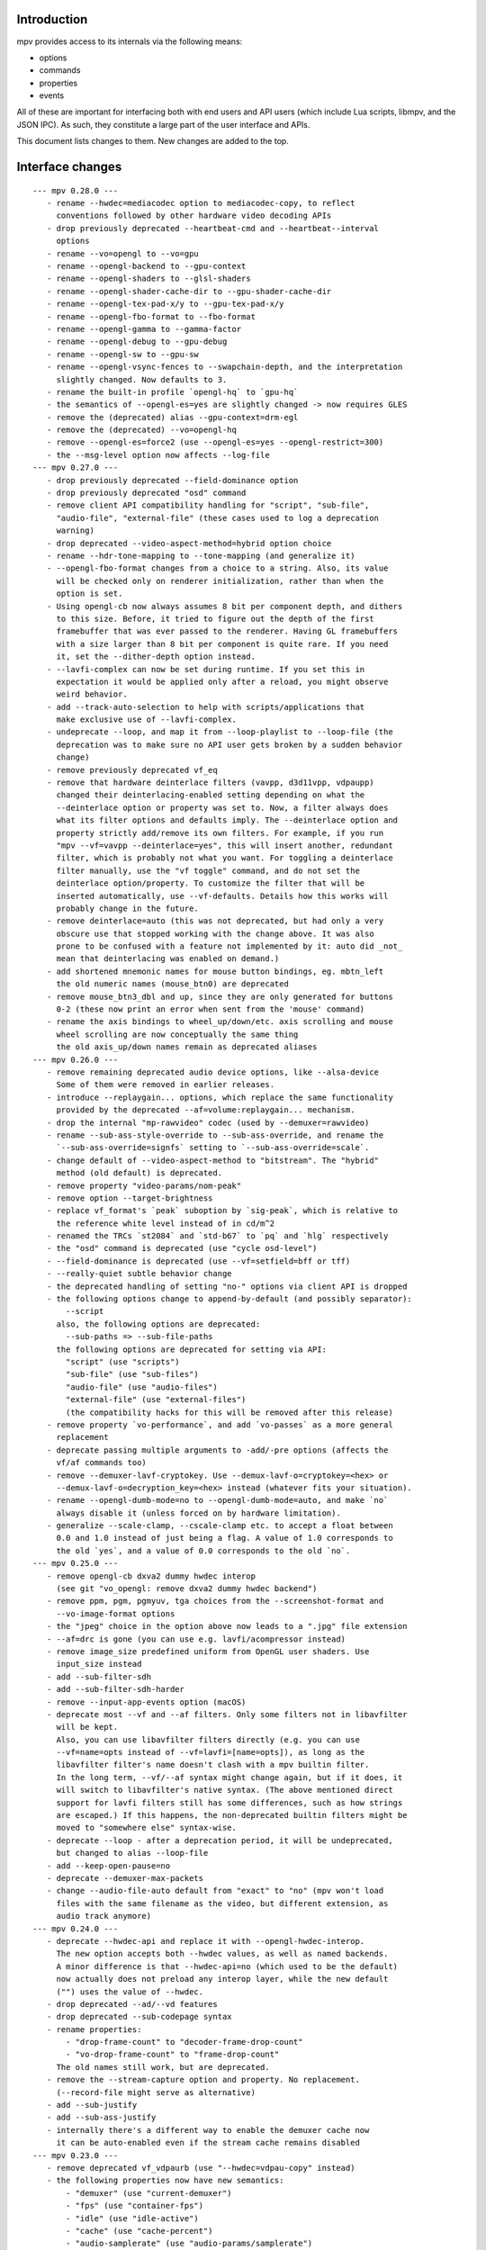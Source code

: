 Introduction
============

mpv provides access to its internals via the following means:

- options
- commands
- properties
- events

All of these are important for interfacing both with end users and API users
(which include Lua scripts, libmpv, and the JSON IPC). As such, they constitute
a large part of the user interface and APIs.

This document lists changes to them. New changes are added to the top.

Interface changes
=================

::

 --- mpv 0.28.0 ---
    - rename --hwdec=mediacodec option to mediacodec-copy, to reflect
      conventions followed by other hardware video decoding APIs
    - drop previously deprecated --heartbeat-cmd and --heartbeat--interval
      options
    - rename --vo=opengl to --vo=gpu
    - rename --opengl-backend to --gpu-context
    - rename --opengl-shaders to --glsl-shaders
    - rename --opengl-shader-cache-dir to --gpu-shader-cache-dir
    - rename --opengl-tex-pad-x/y to --gpu-tex-pad-x/y
    - rename --opengl-fbo-format to --fbo-format
    - rename --opengl-gamma to --gamma-factor
    - rename --opengl-debug to --gpu-debug
    - rename --opengl-sw to --gpu-sw
    - rename --opengl-vsync-fences to --swapchain-depth, and the interpretation
      slightly changed. Now defaults to 3.
    - rename the built-in profile `opengl-hq` to `gpu-hq`
    - the semantics of --opengl-es=yes are slightly changed -> now requires GLES
    - remove the (deprecated) alias --gpu-context=drm-egl
    - remove the (deprecated) --vo=opengl-hq
    - remove --opengl-es=force2 (use --opengl-es=yes --opengl-restrict=300)
    - the --msg-level option now affects --log-file
 --- mpv 0.27.0 ---
    - drop previously deprecated --field-dominance option
    - drop previously deprecated "osd" command
    - remove client API compatibility handling for "script", "sub-file",
      "audio-file", "external-file" (these cases used to log a deprecation
      warning)
    - drop deprecated --video-aspect-method=hybrid option choice
    - rename --hdr-tone-mapping to --tone-mapping (and generalize it)
    - --opengl-fbo-format changes from a choice to a string. Also, its value
      will be checked only on renderer initialization, rather than when the
      option is set.
    - Using opengl-cb now always assumes 8 bit per component depth, and dithers
      to this size. Before, it tried to figure out the depth of the first
      framebuffer that was ever passed to the renderer. Having GL framebuffers
      with a size larger than 8 bit per component is quite rare. If you need
      it, set the --dither-depth option instead.
    - --lavfi-complex can now be set during runtime. If you set this in
      expectation it would be applied only after a reload, you might observe
      weird behavior.
    - add --track-auto-selection to help with scripts/applications that
      make exclusive use of --lavfi-complex.
    - undeprecate --loop, and map it from --loop-playlist to --loop-file (the
      deprecation was to make sure no API user gets broken by a sudden behavior
      change)
    - remove previously deprecated vf_eq
    - remove that hardware deinterlace filters (vavpp, d3d11vpp, vdpaupp)
      changed their deinterlacing-enabled setting depending on what the
      --deinterlace option or property was set to. Now, a filter always does
      what its filter options and defaults imply. The --deinterlace option and
      property strictly add/remove its own filters. For example, if you run
      "mpv --vf=vavpp --deinterlace=yes", this will insert another, redundant
      filter, which is probably not what you want. For toggling a deinterlace
      filter manually, use the "vf toggle" command, and do not set the
      deinterlace option/property. To customize the filter that will be
      inserted automatically, use --vf-defaults. Details how this works will
      probably change in the future.
    - remove deinterlace=auto (this was not deprecated, but had only a very
      obscure use that stopped working with the change above. It was also
      prone to be confused with a feature not implemented by it: auto did _not_
      mean that deinterlacing was enabled on demand.)
    - add shortened mnemonic names for mouse button bindings, eg. mbtn_left
      the old numeric names (mouse_btn0) are deprecated
    - remove mouse_btn3_dbl and up, since they are only generated for buttons
      0-2 (these now print an error when sent from the 'mouse' command)
    - rename the axis bindings to wheel_up/down/etc. axis scrolling and mouse
      wheel scrolling are now conceptually the same thing
      the old axis_up/down names remain as deprecated aliases
 --- mpv 0.26.0 ---
    - remove remaining deprecated audio device options, like --alsa-device
      Some of them were removed in earlier releases.
    - introduce --replaygain... options, which replace the same functionality
      provided by the deprecated --af=volume:replaygain... mechanism.
    - drop the internal "mp-rawvideo" codec (used by --demuxer=rawvideo)
    - rename --sub-ass-style-override to --sub-ass-override, and rename the
      `--sub-ass-override=signfs` setting to `--sub-ass-override=scale`.
    - change default of --video-aspect-method to "bitstream". The "hybrid"
      method (old default) is deprecated.
    - remove property "video-params/nom-peak"
    - remove option --target-brightness
    - replace vf_format's `peak` suboption by `sig-peak`, which is relative to
      the reference white level instead of in cd/m^2
    - renamed the TRCs `st2084` and `std-b67` to `pq` and `hlg` respectively
    - the "osd" command is deprecated (use "cycle osd-level")
    - --field-dominance is deprecated (use --vf=setfield=bff or tff)
    - --really-quiet subtle behavior change
    - the deprecated handling of setting "no-" options via client API is dropped
    - the following options change to append-by-default (and possibly separator):
        --script
      also, the following options are deprecated:
        --sub-paths => --sub-file-paths
      the following options are deprecated for setting via API:
        "script" (use "scripts")
        "sub-file" (use "sub-files")
        "audio-file" (use "audio-files")
        "external-file" (use "external-files")
        (the compatibility hacks for this will be removed after this release)
    - remove property `vo-performance`, and add `vo-passes` as a more general
      replacement
    - deprecate passing multiple arguments to -add/-pre options (affects the
      vf/af commands too)
    - remove --demuxer-lavf-cryptokey. Use --demux-lavf-o=cryptokey=<hex> or
      --demux-lavf-o=decryption_key=<hex> instead (whatever fits your situation).
    - rename --opengl-dumb-mode=no to --opengl-dumb-mode=auto, and make `no`
      always disable it (unless forced on by hardware limitation).
    - generalize --scale-clamp, --cscale-clamp etc. to accept a float between
      0.0 and 1.0 instead of just being a flag. A value of 1.0 corresponds to
      the old `yes`, and a value of 0.0 corresponds to the old `no`.
 --- mpv 0.25.0 ---
    - remove opengl-cb dxva2 dummy hwdec interop
      (see git "vo_opengl: remove dxva2 dummy hwdec backend")
    - remove ppm, pgm, pgmyuv, tga choices from the --screenshot-format and
      --vo-image-format options
    - the "jpeg" choice in the option above now leads to a ".jpg" file extension
    - --af=drc is gone (you can use e.g. lavfi/acompressor instead)
    - remove image_size predefined uniform from OpenGL user shaders. Use
      input_size instead
    - add --sub-filter-sdh
    - add --sub-filter-sdh-harder
    - remove --input-app-events option (macOS)
    - deprecate most --vf and --af filters. Only some filters not in libavfilter
      will be kept.
      Also, you can use libavfilter filters directly (e.g. you can use
      --vf=name=opts instead of --vf=lavfi=[name=opts]), as long as the
      libavfilter filter's name doesn't clash with a mpv builtin filter.
      In the long term, --vf/--af syntax might change again, but if it does, it
      will switch to libavfilter's native syntax. (The above mentioned direct
      support for lavfi filters still has some differences, such as how strings
      are escaped.) If this happens, the non-deprecated builtin filters might be
      moved to "somewhere else" syntax-wise.
    - deprecate --loop - after a deprecation period, it will be undeprecated,
      but changed to alias --loop-file
    - add --keep-open-pause=no
    - deprecate --demuxer-max-packets
    - change --audio-file-auto default from "exact" to "no" (mpv won't load
      files with the same filename as the video, but different extension, as
      audio track anymore)
 --- mpv 0.24.0 ---
    - deprecate --hwdec-api and replace it with --opengl-hwdec-interop.
      The new option accepts both --hwdec values, as well as named backends.
      A minor difference is that --hwdec-api=no (which used to be the default)
      now actually does not preload any interop layer, while the new default
      ("") uses the value of --hwdec.
    - drop deprecated --ad/--vd features
    - drop deprecated --sub-codepage syntax
    - rename properties:
        - "drop-frame-count" to "decoder-frame-drop-count"
        - "vo-drop-frame-count" to "frame-drop-count"
      The old names still work, but are deprecated.
    - remove the --stream-capture option and property. No replacement.
      (--record-file might serve as alternative)
    - add --sub-justify
    - add --sub-ass-justify
    - internally there's a different way to enable the demuxer cache now
      it can be auto-enabled even if the stream cache remains disabled
 --- mpv 0.23.0 ---
    - remove deprecated vf_vdpaurb (use "--hwdec=vdpau-copy" instead)
    - the following properties now have new semantics:
        - "demuxer" (use "current-demuxer")
        - "fps" (use "container-fps")
        - "idle" (use "idle-active")
        - "cache" (use "cache-percent")
        - "audio-samplerate" (use "audio-params/samplerate")
        - "audio-channels" (use "audio-params/channel-count")
        - "audio-format" (use "audio-codec-name")
      (the properties equivalent to the old semantics are in parentheses)
    - remove deprecated --vo and --ao sub-options (like --vo=opengl:...), and
      replace them with global options. A somewhat complete list can be found
      here: https://github.com/mpv-player/mpv/wiki/Option-replacement-list#mpv-0210
    - remove --vo-defaults and --ao-defaults as well
    - remove deprecated global sub-options (like -demuxer-rawaudio format=...),
      use flat options (like --demuxer-rawaudio-format=...)
    - the --sub-codepage option changes in incompatible ways:
        - detector-selection and fallback syntax is deprecated
        - enca/libguess are removed and deprecated (behaves as if they hadn't
          been compiled-in)
        - --sub-codepage=<codepage> does not force the codepage anymore
          (this requires different and new syntax)
    - remove --fs-black-out-screens option for macOS
    - change how spdif codecs are selected. You can't enable spdif passthrough
      with --ad anymore. This was deprecated; use --audio-spdif instead.
    - deprecate the "family" selection with --ad/--vd
      forcing/excluding codecs with "+", "-", "-" is deprecated as well
    - explicitly mark --ad-spdif-dtshd as deprecated (it was done so a long time
      ago, but it didn't complain when using the option)
 --- mpv 0.22.0 ---
    - the "audio-device-list" property now sets empty device description to the
      device name as a fallback
    - add --hidpi-window-scale option for macOS
    - add audiounit audio output for iOS
    - make --start-time work with --rebase-start-time=no
    - add --opengl-early-flush=auto mode
    - add --hwdec=vdpau-copy, deprecate vf_vdpaurb
    - add tct video output for true-color and 256-color terminals
 --- mpv 0.21.0 ---
    - unlike in older versions, setting options at runtime will now take effect
      immediately (see for example issue #3281). On the other hand, it will also
      do runtime verification and reject option changes that do not work
      (example: setting the "vf" option to a filter during playback, which fails
      to initialize - the option value will remain at its old value). In general,
      "set name value" should be mostly equivalent to "set options/name value"
      in cases where the "name" property is not deprecated and "options/name"
      exists - deviations from this are either bugs, or documented as caveats
      in the "Inconsistencies between options and properties" manpage section.
    - deprecate _all_ --vo and --ao suboptions. Generally, all suboptions are
      replaced by global options, which do exactly the same. For example,
      "--vo=opengl:scale=nearest" turns into "--scale=nearest". In some cases,
      the global option is prefixed, e.g. "--vo=opengl:pbo" turns into
      "--opengl-pbo".
      Most of the exact replacements are documented here:
        https://github.com/mpv-player/mpv/wiki/Option-replacement-list
    - remove --vo=opengl-hq. Set --profile=opengl-hq instead. Note that this
      profile does not force the VO. This means if you use the --vo option to
      set another VO, it won't work. But this also means it can be used with
      opengl-cb.
    - remove the --vo=opengl "pre-shaders", "post-shaders" and "scale-shader"
      sub-options: they were deprecated in favor of "user-shaders"
    - deprecate --vo-defaults (no replacement)
    - remove the vo-cmdline command. You can set OpenGL renderer options
      directly via properties instead.
    - deprecate the device/sink options on all AOs. Use --audio-device instead.
    - deprecate "--ao=wasapi:exclusive" and "--ao=coreaudio:exclusive",
      use --audio-exclusive instead.
    - subtle changes in how "--no-..." options are treated mean that they are
      not accessible under "options/..." anymore (instead, these are resolved
      at parsing time). This does not affect options which start with "--no-",
      but do not use the mechanism for negation options.
      (Also see client API change for API version 1.23.)
    - rename the following properties
        - "demuxer" -> "current-demuxer"
        - "fps" -> "container-fps"
        - "idle" -> "idle-active"
        - "cache" -> "cache-percent"
      the old names are deprecated and will change behavior in mpv 0.23.0.
    - remove deprecated "hwdec-active" and "hwdec-detected" properties
    - deprecate the ao and vo auto-profiles (they never made any sense)
    - deprecate "--vo=direct3d_shaders" - use "--vo=direct3d" instead.
      Change "--vo=direct3d" to always use shaders by default.
    - deprecate --playlist-pos option, renamed to --playlist-start
    - deprecate the --chapter option, as it is redundant with --start/--end,
      and conflicts with the semantics of the "chapter" property
    - rename --sub-text-* to --sub-* and --ass-* to --sub-ass-* (old options
      deprecated)
    - incompatible change to cdda:// protocol options: the part after cdda://
      now always sets the device, not the span or speed to be played. No
      separating extra "/" is needed. The hidden --cdda-device options is also
      deleted (it was redundant with the documented --cdrom-device).
    - deprecate --vo=rpi. It will be removed in mpv 0.23.0. Its functionality
      was folded into --vo=opengl, which now uses RPI hardware decoding by
      treating it as a hardware overlay (without applying GL filtering). Also
      to be changed in 0.23.0: the --fs flag will be reset to "no" by default
      (like on the other platforms).
    - deprecate --mute=auto (informally has been since 0.18.1)
    - deprecate "resume" and "suspend" IPC commands. They will be completely
      removed in 0.23.0.
    - deprecate mp.suspend(), mp.resume(), mp.resume_all() Lua scripting
      commands, as well as setting mp.use_suspend. They will be completely
      removed in 0.23.0.
    - the "seek" command's absolute seek mode will now interpret negative
      seek times as relative from the end of the file (and clamps seeks that
      still go before 0)
    - add almost all options to the property list, meaning you can change
      options without adding "options/" to the property name (a new section
      has been added to the manpage describing some conflicting behavior
      between options and properties)
    - implement changing sub-speed during playback
    - make many previously fixed options changeable at runtime (for example
      --terminal, --osc, --ytdl, can all be enable/disabled after
      mpv_initialize() - this can be extended to other still fixed options
      on user requests)
 --- mpv 0.20.0 ---
    - add --image-display-duration option - this also means that image duration
      is not influenced by --mf-fps anymore in the general case (this is an
      incompatible change)
 --- mpv 0.19.0 ---
    - deprecate "balance" option/property (no replacement)
 --- mpv 0.18.1 ---
    - deprecate --heartbeat-cmd
    - remove --softvol=no capability:
        - deprecate --softvol, it now does nothing
        - --volume, --mute, and the corresponding properties now always control
          softvol, and behave as expected without surprises (e.g. you can set
          them normally while no audio is initialized)
        - rename --softvol-max to --volume-max (deprecated alias is added)
        - the --volume-restore-data option and property are removed without
          replacement. They were _always_ internal, and used for watch-later
          resume/restore. Now --volume/--mute are saved directly instead.
        - the previous point means resuming files with older watch-later configs
          will print an error about missing --volume-restore-data (which you can
          ignore), and will not restore the previous value
        - as a consequence, volume controls will no longer control PulseAudio
          per-application value, or use the system mixer's per-application
          volume processing
        - system or per-application volume can still be controlled with the
          ao-volume and ao-mute properties (there are no command line options)
 --- mpv 0.18.0 ---
    - now ab-loops are active even if one of the "ab-loop-a"/"-b" properties is
      unset ("no"), in which case the start of the file is used if the A loop
      point is unset, and the end of the file for an unset B loop point
    - deprecate --sub-ass=no option by --ass-style-override=strip
      (also needs --embeddedfonts=no)
    - add "hwdec-interop" and "hwdec-current" properties
    - deprecated "hwdec-active" and "hwdec-detected" properties (to be removed
      in mpv 0.20.0)
    - choice option/property values that are "yes" or "no" will now be returned
      as booleans when using the mpv_node functions in the client API, the
      "native" property accessors in Lua, and the JSON API. They can be set as
      such as well.
    - the VO opengl fbo-format sub-option does not accept "rgb" or "rgba"
      anymore
    - all VO opengl prescalers have been removed (replaced by user scripts)
 --- mpv 0.17.0 ---
    - deprecate "track-list/N/audio-channels" property (use
      "track-list/N/demux-channel-count" instead)
    - remove write access to "stream-pos", and change semantics for read access
    - Lua scripts now don't suspend mpv by default while script code is run
    - add "cache-speed" property
    - rename --input-unix-socket to --input-ipc-server, and make it work on
      Windows too
    - change the exact behavior of the "video-zoom" property
    - --video-unscaled no longer disables --video-zoom and --video-aspect
      To force the old behavior, set --video-zoom=0 and --video-aspect=0
 --- mpv 0.16.0 ---
    - change --audio-channels default to stereo (use --audio-channels=auto to
      get the old default)
    - add --audio-normalize-downmix
    - change the default downmix behavior (--audio-normalize-downmix=yes to get
      the old default)
    - VO opengl custom shaders must now use "sample_pixel" as function name,
      instead of "sample"
    - change VO opengl scaler-resizes-only default to enabled
    - add VO opengl "interpolation-threshold" suboption (introduces new default
      behavior, which can change e.g. ``--video-sync=display-vdrop`` to the
      worse, but is usually what you want)
    - make "volume" and "mute" properties changeable even if no audio output is
      active (this gives not-ideal behavior if --softvol=no is used)
    - add "volume-max" and "mixer-active" properties
    - ignore --input-cursor option for events injected by input commands like
      "mouse", "keydown", etc.
 --- mpv 0.15.0 ---
    - change "yadif" video filter defaults
 --- mpv 0.14.0 ---
    - vo_opengl interpolation now requires --video-sync=display-... to be set
    - change some vo_opengl defaults (including changing tscale)
    - add "vsync-ratio", "estimated-display-fps" properties
    - add --rebase-start-time option
      This is a breaking change to start time handling. Instead of making start
      time handling an aspect of different options and properties (like
      "time-pos" vs. "playback-time"), make it dependent on the new option. For
      compatibility, the "time-start" property now always returns 0, so code
      which attempted to handle rebasing manually will not break.
 --- mpv 0.13.0 ---
    - remove VO opengl-cb frame queue suboptions (no replacement)
 --- mpv 0.12.0 ---
    - remove --use-text-osd (useless; fontconfig isn't a requirement anymore,
      and text rendering is also lazily initialized)
    - some time properties (at least "playback-time", "time-pos",
      "time-remaining", "playtime-remaining") now are unavailable if the time
      is unknown, instead of just assuming that the internal playback position
      is 0
    - add --audio-fallback-to-null option
    - replace vf_format outputlevels suboption with "video-output-levels" global
      property/option; also remove "colormatrix-output-range" property
    - vo_opengl: remove sharpen3/sharpen5 scale filters, add sharpen sub-option
 --- mpv 0.11.0 ---
    - add "af-metadata" property
 --- mpv 0.10.0 ---
    - add --video-aspect-method option
    - add --playlist-pos option
    - add --video-sync* options
      "display-sync-active" property
      "vo-missed-frame-count" property
      "audio-speed-correction" and "video-speed-correction" properties
    - remove --demuxer-readahead-packets and --demuxer-readahead-bytes
      add --demuxer-max-packets and --demuxer-max-bytes
      (the new options are not replacement and have very different semantics)
    - change "video-aspect" property: always settable, even if no video is
      running; always return the override - if no override is set, return
      the video's aspect ratio
    - remove disc-nav (DVD, BD) related properties and commands
    - add "option-info/<name>/set-locally" property
    - add --cache-backbuffer; change --cache-default default to 75MB
      the new total cache size is the sum of backbuffer and the cache size
      specified by --cache-default or --cache
    - add ``track-list/N/audio-channels`` property
    - change --screenshot-tag-colorspace default value
    - add --stretch-image-subs-to-screen
    - add "playlist/N/title" property
    - add --video-stereo-mode=no to disable auto-conversions
    - add --force-seekable, and change default seekability in some cases
    - add vf yadif/vavpp/vdpaupp interlaced-only suboptions
      Also, the option is enabled by default (Except vf_yadif, which has
      it enabled only if it's inserted by the deinterlace property.)
    - add --hwdec-preload
    - add ao coreaudio exclusive suboption
    - add ``track-list/N/forced`` property
    - add audio-params/channel-count and ``audio-params-out/channel-count props.
    - add af volume replaygain-fallback suboption
    - add video-params/stereo-in property
    - add "keypress", "keydown", and "keyup" commands
    - deprecate --ad-spdif-dtshd and enabling passthrough via --ad
      add --audio-spdif as replacement
    - remove "get_property" command
    - remove --slave-broken
    - add vo opengl custom shader suboptions (source-shader, scale-shader,
      pre-shaders, post-shaders)
    - completely change how the hwdec properties work:
        - "hwdec" now reflects the --hwdec option
        - "hwdec-detected" does partially what the old "hwdec" property did
          (and also, "detected-hwdec" is removed)
        - "hwdec-active" is added
    - add protocol-list property
    - deprecate audio-samplerate and audio-channels properties
      (audio-params sub-properties are the replacement)
    - add audio-params and audio-out-params properties
    - deprecate "audio-format" property, replaced with "audio-codec-name"
    - deprecate --media-title, replaced with --force-media-title
    - deprecate "length" property, replaced with "duration"
    - change volume property:
        - the value 100 is now always "unchanged volume" - with softvol, the
          range is 0 to --softvol-max, without it is 0-100
        - the minimum value of --softvol-max is raised to 100
    - remove vo opengl npot suboption
    - add relative seeking by percentage to "seek" command
    - add playlist_shuffle command
    - add --force-window=immediate
    - add ao coreaudio change-physical-format suboption
    - remove vo opengl icc-cache suboption, add icc-cache-dir suboption
    - add --screenshot-directory
    - add --screenshot-high-bit-depth
    - add --screenshot-jpeg-source-chroma
    - default action for "rescan_external_files" command changes
 --- mpv 0.9.0 ---
